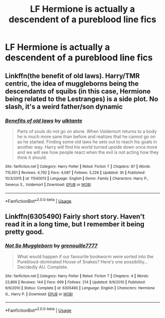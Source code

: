 #+TITLE: LF Hermione is actually a descendent of a pureblood line fics

* LF Hermione is actually a descendent of a pureblood line fics
:PROPERTIES:
:Author: pyroboy7
:Score: 3
:DateUnix: 1545281110.0
:DateShort: 2018-Dec-20
:FlairText: Request
:END:

** Linkffn(the benefit of old laws). Harry/TMR centric, the idea of muggleborns being the descendants of squibs (in this case, Hermione being related to the Lestranges) is a side plot. No slash, it's a weird father/son dynamic
:PROPERTIES:
:Author: pinacolata_
:Score: 5
:DateUnix: 1545281789.0
:DateShort: 2018-Dec-20
:END:

*** [[https://www.fanfiction.net/s/11540013/1/][*/Benefits of old laws/*]] by [[https://www.fanfiction.net/u/6680908/ulktante][/ulktante/]]

#+begin_quote
  Parts of souls do not go on alone. When Voldemort returns to a body he is much more sane than before and realizes that he cannot go on as he started. Finding some old laws he sets out to reach his goals in another way. Harry will find his world turned upside down once more and we will see how people react when the evil is not acting how they think it should.
#+end_quote

^{/Site/:} ^{fanfiction.net} ^{*|*} ^{/Category/:} ^{Harry} ^{Potter} ^{*|*} ^{/Rated/:} ^{Fiction} ^{T} ^{*|*} ^{/Chapters/:} ^{87} ^{*|*} ^{/Words/:} ^{715,501} ^{*|*} ^{/Reviews/:} ^{4,792} ^{*|*} ^{/Favs/:} ^{4,087} ^{*|*} ^{/Follows/:} ^{5,226} ^{*|*} ^{/Updated/:} ^{3h} ^{*|*} ^{/Published/:} ^{10/3/2015} ^{*|*} ^{/id/:} ^{11540013} ^{*|*} ^{/Language/:} ^{English} ^{*|*} ^{/Genre/:} ^{Family} ^{*|*} ^{/Characters/:} ^{Harry} ^{P.,} ^{Severus} ^{S.,} ^{Voldemort} ^{*|*} ^{/Download/:} ^{[[http://www.ff2ebook.com/old/ffn-bot/index.php?id=11540013&source=ff&filetype=epub][EPUB]]} ^{or} ^{[[http://www.ff2ebook.com/old/ffn-bot/index.php?id=11540013&source=ff&filetype=mobi][MOBI]]}

--------------

*FanfictionBot*^{2.0.0-beta} | [[https://github.com/tusing/reddit-ffn-bot/wiki/Usage][Usage]]
:PROPERTIES:
:Author: FanfictionBot
:Score: 2
:DateUnix: 1545281811.0
:DateShort: 2018-Dec-20
:END:


** Linkffn(6305490) Fairly short story. Haven't read it in a long time, but I remember it being pretty good.
:PROPERTIES:
:Author: darkpothead
:Score: 1
:DateUnix: 1545355351.0
:DateShort: 2018-Dec-21
:END:

*** [[https://www.fanfiction.net/s/6305490/1/][*/Not So Muggleborn/*]] by [[https://www.fanfiction.net/u/868223/grenouille7777][/grenouille7777/]]

#+begin_quote
  What would happen if our favourite bookworm were sorted into the Pureblood-dominated House of Snakes? Here's one possibility... Decidedly AU. Complete.
#+end_quote

^{/Site/:} ^{fanfiction.net} ^{*|*} ^{/Category/:} ^{Harry} ^{Potter} ^{*|*} ^{/Rated/:} ^{Fiction} ^{T} ^{*|*} ^{/Chapters/:} ^{4} ^{*|*} ^{/Words/:} ^{23,899} ^{*|*} ^{/Reviews/:} ^{144} ^{*|*} ^{/Favs/:} ^{699} ^{*|*} ^{/Follows/:} ^{214} ^{*|*} ^{/Updated/:} ^{9/9/2010} ^{*|*} ^{/Published/:} ^{9/6/2010} ^{*|*} ^{/Status/:} ^{Complete} ^{*|*} ^{/id/:} ^{6305490} ^{*|*} ^{/Language/:} ^{English} ^{*|*} ^{/Characters/:} ^{Hermione} ^{G.,} ^{Harry} ^{P.} ^{*|*} ^{/Download/:} ^{[[http://www.ff2ebook.com/old/ffn-bot/index.php?id=6305490&source=ff&filetype=epub][EPUB]]} ^{or} ^{[[http://www.ff2ebook.com/old/ffn-bot/index.php?id=6305490&source=ff&filetype=mobi][MOBI]]}

--------------

*FanfictionBot*^{2.0.0-beta} | [[https://github.com/tusing/reddit-ffn-bot/wiki/Usage][Usage]]
:PROPERTIES:
:Author: FanfictionBot
:Score: 1
:DateUnix: 1545355360.0
:DateShort: 2018-Dec-21
:END:
